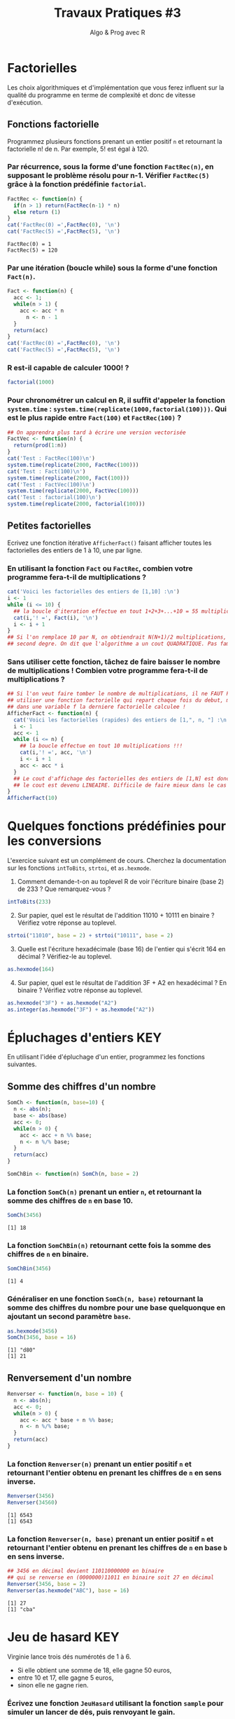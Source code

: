 ﻿#+SETUPFILE: base-template.org
#+TITLE:     Travaux Pratiques #3
#+SUBTITLE:     Algo & Prog avec R
#+OPTIONS: num:1 toc:1
#+PROPERTY: header-args :results output replace :exports none

* Factorielles
Les choix algorithmiques et d'implémentation que vous ferez influent sur la qualité du programme en terme de complexité et donc de vitesse d'exécution.
** Fonctions factorielle
   Programmez plusieurs fonctions prenant un entier positif ~n~ et retournant la factorielle n! de n. Par exemple, 5! est égal à 120.

*** Par récurrence, sous la forme d'une fonction ~FactRec(n)~, en supposant le problème résolu pour n-1. Vérifier ~FactRec(5)~ grâce à la fonction prédéfinie ~factorial~.
    #+BEGIN_SRC R :session fact
      FactRec <- function(n) {
        if(n > 1) return(FactRec(n-1) * n)
        else return (1)
      }
      cat('FactRec(0) =',FactRec(0), '\n')
      cat('FactRec(5) =',FactRec(5), '\n')
#+END_SRC

    #+RESULTS:
    : FactRec(0) = 1
    : FactRec(5) = 120

*** Par une itération (boucle while) sous la forme d'une fonction ~Fact(n)~.

#+BEGIN_SRC R :session fact
  Fact <- function(n) {
    acc <- 1;
    while(n > 1) {
      acc <- acc * n
        n <- n - 1
    }
    return(acc)
  }
  cat('FactRec(0) =',FactRec(0), '\n')
  cat('FactRec(5) =',FactRec(5), '\n')
#+END_SRC

#+RESULTS:
: FactRec(0) = 1
: FactRec(5) = 120


*** R est-il capable de calculer 1000! ?
#+BEGIN_SRC R
  factorial(1000)
#+END_SRC

#+RESULTS:
: [1] Inf

*** Pour chronométrer un calcul en R, il suffit d'appeler la fonction ~system.time~ : ~system.time(replicate(1000,factorial(100)))~. Qui est le plus rapide entre ~Fact(100)~ et ~FactRec(100)~ ?

#+BEGIN_SRC R :session fact
  ## On apprendra plus tard à écrire une version vectorisée
  FactVec <- function(n) {
    return(prod(1:n))
  }
  cat('Test : FactRec(100)\n')
  system.time(replicate(2000, FactRec(100)))
  cat('Test : Fact(100)\n')
  system.time(replicate(2000, Fact(100)))
  cat('Test : FactVec(100)\n')
  system.time(replicate(2000, FactVec(100)))
  cat('Test : factorial(100)\n')
  system.time(replicate(2000, factorial(100)))
#+END_SRC

#+RESULTS:
#+begin_example
Test : FactRec(100)
utilisateur     système      écoulé
      0.166       0.000       0.165
Test : Fact(100)
utilisateur     système      écoulé
      0.011       0.000       0.011
Test : FactVec(100)
utilisateur     système      écoulé
      0.004       0.000       0.004
Test : factorial(100)
utilisateur     système      écoulé
      0.001       0.000       0.001
#+end_example
** Petites factorielles
   Ecrivez une fonction itérative ~AfficherFact()~ faisant afficher toutes les factorielles des entiers de 1 à 10, une par ligne.
*** En utilisant la fonction ~Fact~ ou ~FactRec~, combien votre programme fera-t-il de multiplications ?


#+BEGIN_SRC R :session fact
  cat('Voici les factorielles des entiers de [1,10] :\n')
  i <- 1
  while (i <= 10) {
    ## la boucle d'iteration effectue en tout 1+2+3+...+10 = 55 multiplications
    cat(i,'! =', Fact(i), '\n')
    i <- i + 1
  }
  ## Si l'on remplace 10 par N, on obtiendrait N(N+1)/2 multiplications, polynome du
  ## second degre. On dit que l'algorithme a un cout QUADRATIQUE. Pas fameux...
#+END_SRC

#+RESULTS:
#+begin_example
Voici les factorielles des entiers de [1,10] :
1 ! = 1
2 ! = 2
3 ! = 6
4 ! = 24
5 ! = 120
6 ! = 720
7 ! = 5040
8 ! = 40320
9 ! = 362880
10 ! = 3628800
#+end_example

*** Sans utiliser cette fonction, tâchez de faire baisser le nombre de multiplications ! Combien votre programme fera-t-il de multiplications ?

#+BEGIN_SRC R
  ## Si l'on veut faire tomber le nombre de multiplications, il ne FAUT PAS
  ## utiliser une fonction factorielle qui repart chaque fois du debut, mais maintenir
  ## dans une variable f la derniere factorielle calculee !
  AfficherFact <- function(n) {
    cat('Voici les factorielles (rapides) des entiers de [1,", n, "] :\n', sep = "")
    i <- 1
    acc <- 1
    while (i <= n) {
      ## la boucle effectue en tout 10 multiplications !!!
      cat(i,'! =', acc, '\n')
      i <- i + 1
      acc <- acc * i
    }
    ## Le cout d'affichage des factorielles des entiers de [1,N] est donc maintenant de N,
    ## le cout est devenu LINEAIRE. Difficile de faire mieux dans le cas present...
  }
  AfficherFact(10)
#+END_SRC

#+RESULTS:
#+begin_example
Voici les factorielles (rapides) des entiers de [1,10] :
1 ! = 1
2 ! = 2
3 ! = 6
4 ! = 24
5 ! = 120
6 ! = 720
7 ! = 5040
8 ! = 40320
9 ! = 362880
10 ! = 3628800
#+end_example

* Quelques fonctions prédéfinies pour les conversions
  L'exercice suivant est un complément de cours.
  Cherchez la documentation sur les fonctions ~intToBits~, ~strtoi~, et ~as.hexmode~.

 1. Comment demande-t-on au toplevel R de voir l'écriture binaire (base 2) de 233 ? Que remarquez-vous ?
#+BEGIN_SRC R  :exports code
  intToBits(233)
#+END_SRC

#+RESULTS:
:  [1] 01 00 00 01 00 01 01 01 00 00 00 00 00 00 00 00 00 00 00 00 00 00 00 00 00
: [26] 00 00 00 00 00 00 00


 2. [@2] Sur papier, quel est le résultat de l'addition 11010 + 10111 en binaire ? Vérifiez votre réponse au toplevel.
#+BEGIN_SRC R  :exports code
  strtoi("11010", base = 2) + strtoi("10111", base = 2)
#+END_SRC

#+RESULTS:
: [1] 49

 3. [@3] Quelle est l'écriture hexadécimale (base 16) de l'entier qui s'écrit 164 en décimal ? Vérifiez-le au toplevel.

#+BEGIN_SRC R :exports code
  as.hexmode(164)
#+END_SRC

#+RESULTS:
: [1] "a4"

 4. [@4] Sur papier, quel est le résultat de l'addition 3F + A2 en hexadécimal ? En binaire ? Vérifiez votre réponse au toplevel.

#+BEGIN_SRC R :exports code
  as.hexmode("3F") + as.hexmode("A2")
  as.integer(as.hexmode("3F") + as.hexmode("A2"))
#+END_SRC

#+RESULTS:
: [1] "e1"
: [1] 225

* Épluchages d'entiers                                    :KEY:
  En utilisant l'idée d'épluchage d'un entier, programmez les fonctions suivantes.
** Somme des chiffres d'un nombre
#+BEGIN_SRC R :results none :session somch
  SomCh <- function(n, base=10) {
    n <- abs(n);
    base <- abs(base)
    acc <- 0;
    while(n > 0) {
      acc <- acc + n %% base;
      n <- n %/% base;
    }
    return(acc)
  }

  SomChBin <- function(n) SomCh(n, base = 2)
#+END_SRC

*** La fonction ~SomCh(n)~ prenant un entier ~n~, et retournant la somme des chiffres de ~n~ en base 10.
#+BEGIN_SRC R :exports both :session somch
  SomCh(3456)
#+END_SRC

#+RESULTS:
: [1] 18


*** La fonction ~SomChBin(n)~ retournant cette fois la somme des chiffres de ~n~ en binaire.
#+BEGIN_SRC R :exports both :session somch
  SomChBin(3456)
#+END_SRC

#+RESULTS:
: [1] 4

*** Généraliser en une fonction ~SomCh(n, base)~ retournant la somme des chiffres du nombre pour une base quelquonque en ajoutant un second paramètre ~base~.

#+BEGIN_SRC R  :exports both :session somch
  as.hexmode(3456)
  SomCh(3456, base = 16)
#+END_SRC

#+RESULTS:
: [1] "d80"
: [1] 21

** Renversement d'un nombre

#+BEGIN_SRC R :results silent :session renverser
  Renverser <- function(n, base = 10) {
    n <- abs(n);
    acc <- 0;
    while(n > 0) {
      acc <- acc * base + n %% base;
      n <- n %/% base;
    }
    return(acc)
  }
#+END_SRC


*** La fonction ~Renverser(n)~ prenant un entier positif ~n~ et retournant l'entier obtenu en prenant les chiffres de ~n~ en sens inverse.
#+BEGIN_SRC R :exports both :session renverser
  Renverser(3456)
  Renverser(34560)
#+END_SRC

#+RESULTS:
: [1] 6543
: [1] 6543

*** La fonction ~Renverser(n, base)~ prenant un entier positif ~n~ et retournant l'entier obtenu en prenant les chiffres de ~n~ en base ~b~ en sens inverse.

#+BEGIN_SRC R :exports both :session renverser
  ## 3456 en décimal devient 110110000000 en binaire
  ## qui se renverse en (0000000)11011 en binaire soit 27 en décimal
  Renverser(3456, base = 2)
  Renverser(as.hexmode("ABC"), base = 16)
#+END_SRC

#+RESULTS:
: [1] 27
: [1] "cba"

* Jeu de hasard                                                         :KEY:
  Virginie lance trois dés numérotés de 1 à 6.
    - Si elle obtient une somme de 18, elle gagne 50 euros,
    - entre 10 et 17, elle gagne 5 euros,
    - sinon elle ne gagne rien.


*** Écrivez une fonction ~JeuHasard~ utilisant la fonction ~sample~ pour simuler un lancer de dés, puis renvoyant le gain.
    Pour faire la somme des valeurs renvoyées par ~sample~, utilisez la fonction ~sum~ ainsi : ~sum(sample(...))~.
 #+BEGIN_SRC R :session jeuHasard
   JeuHasard <- function() {
     somme <- sum(sample(1:6, 3, replace=TRUE))
     if(somme <10) {return(0)}
     else if(somme <18) {return(5)}
     else {return(50)}
   }
  #+END_SRC

 #+RESULTS:

*** Écrire une simulation où Virginie joue jusqu'à ce que son gain total dépasse 50.

    #+BEGIN_SRC R :session jeuHasard
      gain <- 0
      partie <- 0
      while(gain < 50) {
        gain <- gain + JeuHasard()
        partie <- partie + 1
        cat("Partie", partie, ":", gain, "\n")
      }
    #+END_SRC

    #+RESULTS:
    #+begin_example
    Partie 1 : 5
    Partie 2 : 5
    Partie 3 : 5
    Partie 4 : 10
    Partie 5 : 10
    Partie 6 : 10
    Partie 7 : 10
    Partie 8 : 15
    Partie 9 : 20
    Partie 10 : 25
    Partie 11 : 30
    Partie 12 : 30
    Partie 13 : 35
    Partie 14 : 40
    Partie 15 : 45
    Partie 16 : 50
    #+end_example


*** Quelle est la probabilité de gagner 50 euros ? Quelle est l'espérance de gain ? Proposer un tarif pour jouer à ce jeu ? Justifier.

     #+BEGIN_SRC R :session jeuHasard
       ## Estimation de l'espérance par simulation
       n <- 10000
       gains <- replicate(n, JeuHasard())
       cat("Esperance simulée :", sum(gains)/n, "\n")
       ## Calcul théorique de l'espérance
       prob50 <- 1 / 6**3
       tirages <- expand.grid(1:6, 1:6, 1:6)
       sommes <- rowSums(tirages)
       prob5 <- (sum(sommes >= 10) - 1)/ nrow(tirages)
       cat("Esperance théorique", 50*prob50 + 5*prob5, '\n')
     #+END_SRC

     #+RESULTS:
     : Esperance simulée : 3.3375
     : Esperance théorique 3.333333

* Algorithme d'Euclide                                             :UCANCODE:

Lisez le début de la page [[https://fr.wikipedia.org/wiki/Plus_grand_commun_diviseur_de_nombres_entiers][wikipedia du Plus Grand Diviseur Commun (PGCD)]], puis attentivement la [[https://fr.wikipedia.org/wiki/Plus_grand_commun_diviseur_de_nombres_entiers#Algorithme_d'Euclide][section sur l'algorithme d'Euclide]]. Calculer le PGCD de 8 et 20 par la méthode soustractive, puis par divisions.

Nous allons implémenter plusieurs fonctions pour le calcul du *PGCD de deux entiers relatifs*.
Nous utiliserons la définition du [[https://fr.wikipedia.org/wiki/Plus_grand_commun_diviseur_de_nombres_entiers#Plus_grand_au_sens_de_la_divisibilit%C3%A9][plus grand au sens de la divisibilité]].

** Méthode soustractive

   Le PGCD de deux entiers a et b est aussi celui de a et de a - b.

   1. Programmez une fonction récursive ~PgcdSubRec(a,b)~
   2. Programmez une fonction itérative ~PgcdSubIter(a,b)~


#+BEGIN_SRC R :results silent :session pgcd
  PgcdSubRec <- function(a, b) {
    ExecPgcdSubRec <- function(a, b) {
      if(a > b) ifelse(b == 0, a, ExecPgcdSubRec(b, a))
      else ifelse(a == 0, b, ExecPgcdSubRec(a, b - a))
    }
    return(ExecPgcdSubRec(abs(a), abs(b)))
  }

  PgcdSubIter <- function(a, b) {
    a <- abs(a)
    b <- abs(b)
    if(a == 0) return(b)
    while(b != 0) {
      #cat(a, b, "\n")
      if(b  >= a) {
        b <- b - a
      } else {
        a <- a - b
      }
    }
    return(a)
  }
#+END_SRC

La fonction ~TestPGCD~ effectue des tests simples pour vérifier que le résultat est correct.
#+BEGIN_SRC R :exports code :session pgcd
  TestPGCD <- function(pgcd) {
    system.time(
      stopifnot(
        pgcd(12,8) == 4,
        pgcd(8,12) == 4,
        pgcd(87,116) == 29
        ## Ajouter des tests
        ## ...
      ))
  }
#+END_SRC

Il faut passer en paramètre la fonction à tester.
#+BEGIN_SRC R :exports code :session pgcd
  TestPGCD(PgcdSubRec)
  TestPGCD(PgcdSubIter)
#+END_SRC

Ajouter des tests à la fonction pour vérifier des cas généraux (premiers entre eux ou pas, négatifs, etc) et des cas limites (0, 1, etc).

#+BEGIN_SRC R :results silent :session pgcd
  TestPGCD <- function(pgcd) {
    system.time(
      stopifnot(
        ## identité
        pgcd(12,12) == 12,
        ## non premiers entre eux
        pgcd(12,8) == 4,
        pgcd(8,12) == 4,
        ## nombres négatifs
        pgcd(-8,12) == 4,
        pgcd(8,-12) == 4,
        pgcd(-8,-12) == 4,
        ## premiers entre eux
        pgcd(27,64) == 1,
        pgcd(64,27) == 1,
        ## nombres négatifs
        pgcd(-64,27) == 1,
        pgcd(64,-27) == 1,
        pgcd(-64,-27) == 1,
        ## avec 1
        pgcd(64,1) == 1,
        pgcd(1,64) == 1,
        pgcd(1,1) == 1,
        ## avec 0
        pgcd(63,0) == 63,
        pgcd(0,63) == 63,
        pgcd(0,0) == 0
      ))
  }
#+END_SRC

** Méthode par divisions

   Le PGCD de deux entiers a et b est aussi celui de a et du reste de la division de b par a.

   1. Programmez une fonction récursive ~PgcdDivRec(a,b)~
   2. Programmez une fonction itérative ~PgcdDivIter(a,b)~

#+BEGIN_SRC R :results silent :session pgcd
  PgcdDivRec <- function(a,b) {
    ExecPgcdSubRec <- function(a, b) ifelse(b == 0, a, PgcdDivRec(b, a %% b))
    ExecPgcdSubRec(abs(a), abs(b))
  }

  PgcdDivIter <- function(a, b) {
    a <- abs(a)
    b <- abs(b)
    while(b != 0) {
      ## cat(a, b, "\n")
      r <- a %% b
      a <- b
      b <- r
    }
    return(a)
  }
#+END_SRC

#+RESULTS:

N'oubliez pas de tester vos fonctions.
#+BEGIN_SRC R :exports code :session pgcd
  TestPGCD(PgcdDivRec)
  TestPGCD(PgcdDivIter)
#+END_SRC

#+RESULTS:
: utilisateur     système      écoulé
:       0.001       0.000       0.001
: utilisateur     système      écoulé
:           0           0           0


La fonction ~PerfPGCD~ mesure le temps total d'exécution d'une fonction pour des cas de test avec différents ordres de grandeur.

#+BEGIN_SRC R :exports code :results silent :session pgcd
  PerfPGCD <- function(pgcd) {
    n <- 2**seq(1, 31, 3)
    n <- c(n-1, n)
    df <- expand.grid(a = n, b = n)
    ## print(df) ## afficher les cas de tests
    system.time(apply(df, 1, function(x) pgcd(x[1], x[2])))
  }
#+END_SRC


Comparez les performances des différentes fonctions et interprétez les résultats.

#+BEGIN_SRC R :session pgcd
  PerfPGCD(PgcdDivRec)
  PerfPGCD(PgcdDivIter)
#+END_SRC

#+RESULTS:
: utilisateur     système      écoulé
:       0.025       0.000       0.025
: utilisateur     système      écoulé
:       0.006       0.000       0.006


** Fraction irréductible
  Comment feriez-vous pour savoir si la fraction 51/85 est irréductible ?
  En d'autres termes, peut-on la simplifier ? Par combien ?

  Programmez une fonction ~AfficherFraction(a,b)~ qui prend en paramètres deux entiers ~a~ et ~b~ représentant une fraction ~a/b~ et affiche sa fraction irréductible ~c/d~.

#+BEGIN_SRC R :session pgcd
  AfficherFraction <- function(a, b) {
    d <- PgcdDivIter(a, b)
    cat(sprintf("%d/%d = %d/%d\n", a, b, a/d, b/d))
  }
#+END_SRC

#+RESULTS:

#+BEGIN_SRC R :export both :session pgcd
  AfficherFraction(58,87)
#+END_SRC

#+RESULTS:
: 58/87 = 2/3

** Exercice UCAnCODE

Vous avez maintenant confiance dans la correction et l'efficacité de votre programme de calcul du PGCD.
Allez résoudre l'[[https://51364960.widgets.sphere-engine.com/lp?hash=5ngrjoyzHU][exercice UCAnCODE]] !

* Représentation des nombres en machines
   La fonction ~typeof~ renvoie le type d'un objet.
   #+BEGIN_SRC R :exports both
     typeof(2105)
   #+END_SRC

   #+RESULTS:
   : [1] "double"

   la reponse du "top level" est interessante.

*** Qu'est ce qu'un double en R ?

    double fait partie des  6 [[https://cran.r-project.org/doc/manuals/r-release/R-lang.html#Basic-types][basic atomic vector types]] de R.
    donc 2015 est un vector (des cellules contigues) d'une seule cellule.

*** Pourquoi ca rend double ?
    Voir la réponse [[https://cran.r-project.org/doc/manuals/r-release/R-lang.html#Constants][ici.]]
*** Comment travailler avec un entier ?

#+BEGIN_SRC R :exports both
  typeof(2015L)
   v <- 2015
   typeof(as.integer(v))
#+END_SRC

#+RESULTS:
: [1] "integer"
: [1] "integer"


*** Comment sont représentés les entiers en machine ?
    #+BEGIN_SRC R :exports both
      intToBits(2015)
    #+END_SRC

    #+RESULTS:
    :  [1] 01 01 01 01 01 00 01 01 01 01 01 00 00 00 00 00 00 00 00 00 00 00 00 00 00
    : [26] 00 00 00 00 00 00 00


    Les entiers sont représentés dans un [[https://fr.wikipedia.org/wiki/Syst%C3%A8me_binaire][système binaire]] (base 2).
    Le système binaire le plus courant est l'équivalent en base deux de la [[https://fr.wikipedia.org/wiki/Notation_positionnelle][numération de position]] que nous utilisons en base dix dans la vie courante.
*** les objets de base de R sont les vecteurs.

    Même un entier "tout seul" est représenté par un vecteur \dots d'une seule cellule.
    C'est comme ça : [[https://cran.r-project.org/doc/manuals/r-release/R-lang.html#Basic-types][basic types]] ; [[http://adv-r.had.co.nz/Expressions.html][expressions]].
